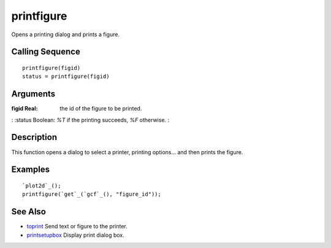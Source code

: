 


printfigure
===========

Opens a printing dialog and prints a figure.



Calling Sequence
~~~~~~~~~~~~~~~~


::

    printfigure(figid)
    status = printfigure(figid)




Arguments
~~~~~~~~~

:figid Real: the id of the figure to be printed.
: :status Boolean: *%T* if the printing succeeds, *%F* otherwise.
:



Description
~~~~~~~~~~~

This function opens a dialog to select a printer, printing options...
and then prints the figure.



Examples
~~~~~~~~


::

    `plot2d`_();
    printfigure(`get`_(`gcf`_(), "figure_id"));




See Also
~~~~~~~~


+ `toprint`_ Send text or figure to the printer.
+ `printsetupbox`_ Display print dialog box.


.. _toprint: toprint.html
.. _printsetupbox: printsetupbox.html


